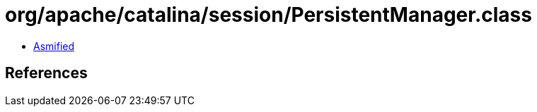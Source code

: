 = org/apache/catalina/session/PersistentManager.class

 - link:PersistentManager-asmified.java[Asmified]

== References

